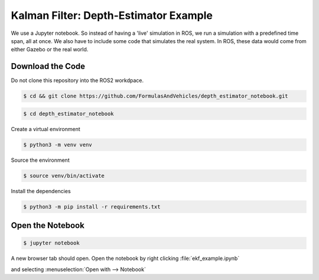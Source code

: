 Kalman Filter: Depth-Estimator Example
======================================

We use a Jupyter notebook. 
So instead of having a 'live' simulation in ROS, we run a simulation with a predefined time span, all at once. We also have to include some code that simulates the real system. In ROS, these data would come from either Gazebo or the real world.


Download the Code
#################

Do not clone this repository into the ROS2 workdpace.


.. code-block:: console

   $ cd && git clone https://github.com/FormulasAndVehicles/depth_estimator_notebook.git

.. code-block:: console

   $ cd depth_estimator_notebook

Create a virtual environment

.. code-block:: console

   $ python3 -m venv venv

Source the environment

.. code-block:: console
   
   $ source venv/bin/activate

Install the dependencies

.. code-block:: console

   $ python3 -m pip install -r requirements.txt

Open the Notebook
#################

.. code-block:: console

   $ jupyter notebook

A new browser tab should open. 
Open the notebook by right clicking :file:`ekf_example.ipynb`

and selecting :menuselection:`Open with --> Notebook`
